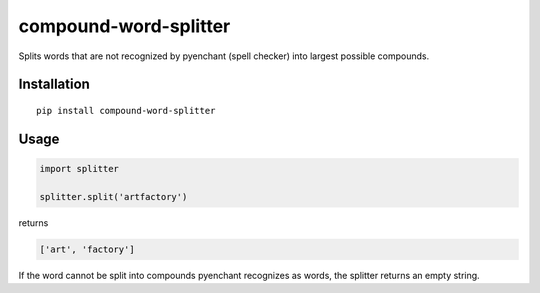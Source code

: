 compound-word-splitter
======================

.. image:: https://travis-ci.org/TimKam/compound-word-splitter.svg?branch=master
    :target: https://travis-ci.org/TimKam/compound-word-splitter

Splits words that are not recognized by pyenchant (spell checker) into largest possible compounds.

Installation
------------

::

    pip install compound-word-splitter

Usage
-----

.. code:: python

    import splitter

    splitter.split('artfactory')

returns

.. code:: python

    ['art', 'factory']

If the word cannot be split into compounds pyenchant recognizes as words, the splitter returns an empty string.

